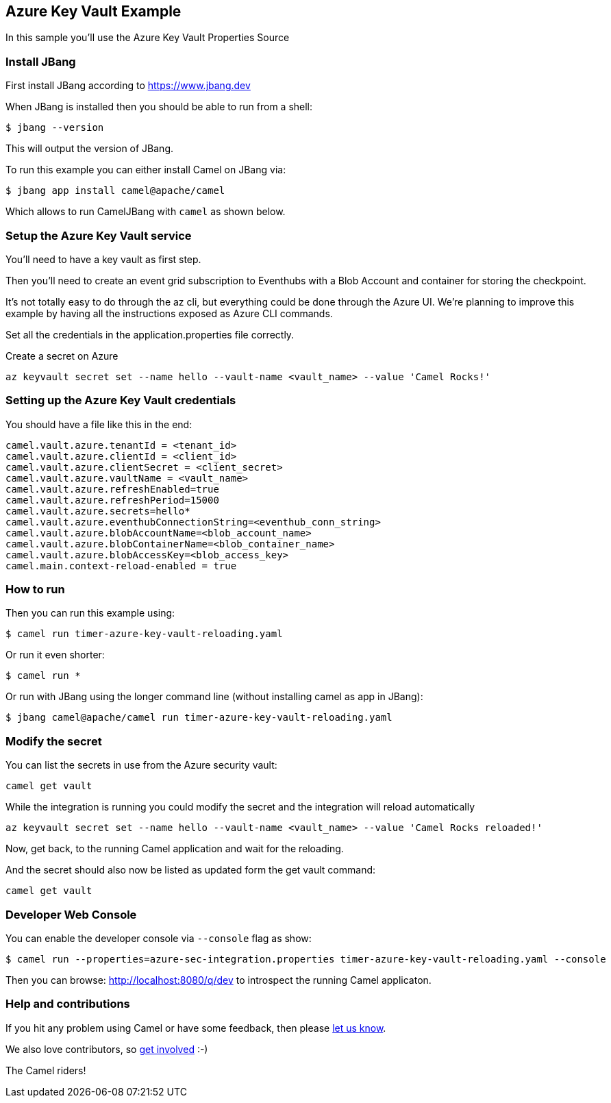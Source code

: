== Azure Key Vault Example

In this sample you'll use the Azure Key Vault Properties Source

=== Install JBang

First install JBang according to https://www.jbang.dev

When JBang is installed then you should be able to run from a shell:

[source,sh]
----
$ jbang --version
----

This will output the version of JBang.

To run this example you can either install Camel on JBang via:

[source,sh]
----
$ jbang app install camel@apache/camel
----

Which allows to run CamelJBang with `camel` as shown below.

=== Setup the Azure Key Vault service

You'll need to have a key vault as first step.

Then you'll need to create an event grid subscription to Eventhubs with a Blob Account and container for storing the checkpoint.

It's not totally easy to do through the az cli, but everything could be done through the Azure UI. We're planning to improve this example by having all the instructions exposed as Azure CLI commands.

Set all the credentials in the application.properties file correctly.

Create a secret on Azure

[source,sh]
----
az keyvault secret set --name hello --vault-name <vault_name> --value 'Camel Rocks!'
----

=== Setting up the Azure Key Vault credentials

You should have a file like this in the end:

[source,sh]
----
camel.vault.azure.tenantId = <tenant_id>
camel.vault.azure.clientId = <client_id>
camel.vault.azure.clientSecret = <client_secret>
camel.vault.azure.vaultName = <vault_name>
camel.vault.azure.refreshEnabled=true
camel.vault.azure.refreshPeriod=15000
camel.vault.azure.secrets=hello*
camel.vault.azure.eventhubConnectionString=<eventhub_conn_string>
camel.vault.azure.blobAccountName=<blob_account_name>
camel.vault.azure.blobContainerName=<blob_container_name>
camel.vault.azure.blobAccessKey=<blob_access_key>
camel.main.context-reload-enabled = true
----

=== How to run

Then you can run this example using:

[source,sh]
----
$ camel run timer-azure-key-vault-reloading.yaml
----

Or run it even shorter:

[source,sh]
----
$ camel run *
----

Or run with JBang using the longer command line (without installing camel as app in JBang):

[source,sh]
----
$ jbang camel@apache/camel run timer-azure-key-vault-reloading.yaml
----

=== Modify the secret

You can list the secrets in use from the Azure security vault:

[source,sh]
----
camel get vault
----

While the integration is running you could modify the secret and the integration will reload automatically

[source,sh]
----
az keyvault secret set --name hello --vault-name <vault_name> --value 'Camel Rocks reloaded!'
----

Now, get back, to the running Camel application and wait for the reloading.

And the secret should also now be listed as updated form the get vault command:

[source,sh]
----
camel get vault
----

=== Developer Web Console

You can enable the developer console via `--console` flag as show:

[source,sh]
----
$ camel run --properties=azure-sec-integration.properties timer-azure-key-vault-reloading.yaml --console
----

Then you can browse: http://localhost:8080/q/dev to introspect the running Camel applicaton.


=== Help and contributions

If you hit any problem using Camel or have some feedback, then please
https://camel.apache.org/community/support/[let us know].

We also love contributors, so
https://camel.apache.org/community/contributing/[get involved] :-)

The Camel riders!
